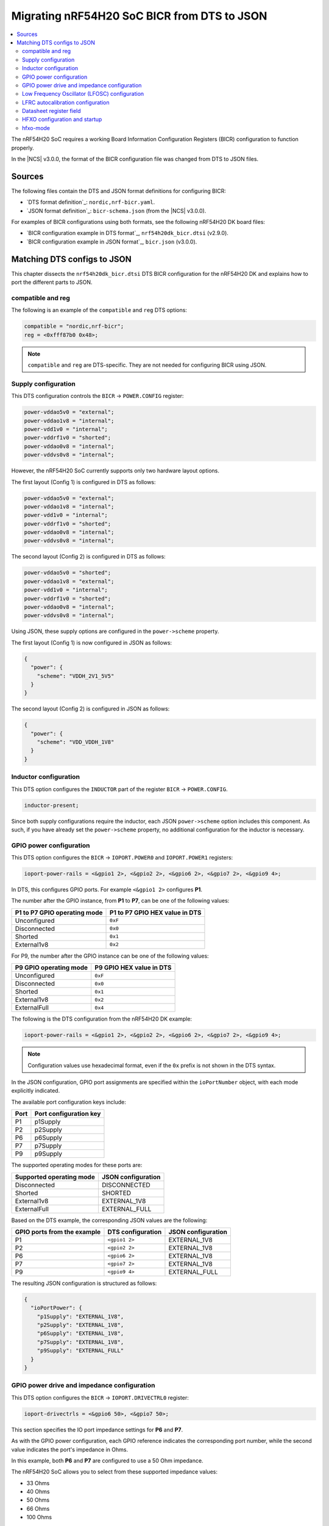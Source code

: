 .. _migration_bicr_nrf54h:

Migrating nRF54H20 SoC BICR from DTS to JSON
############################################

.. contents::
   :local:
   :depth: 2

The nRF54H20 SoC requires a working Board Information Configuration Registers (BICR) configuration to function properly.

In the |NCS| v3.0.0, the format of the BICR configuration file was changed from DTS to JSON files.

Sources
*******

The following files contain the DTS and JSON format definitions for configuring BICR:

* `DTS format definition`_: ``nordic,nrf-bicr.yaml``.
* `JSON format definition`_: ``bicr-schema.json`` (from the |NCS| v3.0.0).

For examples of BICR configurations using both formats, see the following nRF54H20 DK board files:

* `BICR configuration example in DTS format`_, ``nrf54h20dk_bicr.dtsi`` (v2.9.0).
* `BICR configuration example in JSON format`_, ``bicr.json`` (v3.0.0).

Matching DTS configs to JSON
****************************

This chapter dissects the ``nrf54h20dk_bicr.dtsi`` DTS BICR configuration for the nRF54H20 DK and explains how to port the different parts to JSON.

compatible and reg
==================

The following is an example of the ``compatible`` and ``reg`` DTS options:

.. code-block:: dts

   compatible = "nordic,nrf-bicr";
   reg = <0xfff87b0 0x48>;

.. note::
   ``compatible`` and ``reg`` are DTS-specific.
   They are not needed for configuring BICR using JSON.

Supply configuration
====================

This DTS configuration controls the ``BICR`` → ``POWER.CONFIG`` register:

.. code-block:: dts

   power-vddao5v0 = "external";
   power-vddao1v8 = "internal";
   power-vdd1v0 = "internal";
   power-vddrf1v0 = "shorted";
   power-vddao0v8 = "internal";
   power-vddvs0v8 = "internal";

However, the nRF54H20 SoC currently supports only two hardware layout options.

The first layout (Config 1) is configured in DTS as follows:

.. code-block:: dts

   power-vddao5v0 = "external";
   power-vddao1v8 = "internal";
   power-vdd1v0 = "internal";
   power-vddrf1v0 = "shorted";
   power-vddao0v8 = "internal";
   power-vddvs0v8 = "internal";

The second layout (Config 2) is configured in DTS as follows:

.. code-block:: dts

   power-vddao5v0 = "shorted";
   power-vddao1v8 = "external";
   power-vdd1v0 = "internal";
   power-vddrf1v0 = "shorted";
   power-vddao0v8 = "internal";
   power-vddvs0v8 = "internal";

Using JSON, these supply options are configured in the ``power->scheme`` property.

The first layout (Config 1) is now configured in JSON as follows:

.. code-block:: json

   {
     "power": {
       "scheme": "VDDH_2V1_5V5"
     }
   }

The second layout (Config 2) is configured in JSON as follows:

.. code-block:: json

   {
     "power": {
       "scheme": "VDD_VDDH_1V8"
     }
   }

Inductor configuration
======================

This DTS option configures the ``INDUCTOR`` part of the register ``BICR`` → ``POWER.CONFIG``.

.. code-block:: dts

   inductor-present;

Since both supply configurations require the inductor, each JSON ``power->scheme`` option includes this component.
As such, if you have already set the ``power->scheme`` property, no additional configuration for the inductor is necessary.

GPIO power configuration
========================

This DTS option configures the ``BICR`` → ``IOPORT.POWER0`` and ``IOPORT.POWER1`` registers:

.. code-block:: dts

   ioport-power-rails = <&gpio1 2>, <&gpio2 2>, <&gpio6 2>, <&gpio7 2>, <&gpio9 4>;

In DTS, this configures GPIO ports.
For example ``<&gpio1 2>`` configures **P1**.

The number after the GPIO instance, from **P1** to **P7**, can be one of the following values:

+-------------------------+---------------------------+
| **P1** to **P7** GPIO   | **P1** to **P7** GPIO HEX |
| operating mode          | value in DTS              |
+=========================+===========================+
| Unconfigured            | ``0xF``                   |
+-------------------------+---------------------------+
| Disconnected            | ``0x0``                   |
+-------------------------+---------------------------+
| Shorted                 | ``0x1``                   |
+-------------------------+---------------------------+
| External1v8             | ``0x2``                   |
+-------------------------+---------------------------+

For P9, the number after the GPIO instance can be one of the following values:

+---------------------+-----------------------+
| **P9** GPIO         | **P9** GPIO HEX value |
| operating mode      | in DTS                |
+=====================+=======================+
| Unconfigured        | ``0xF``               |
+---------------------+-----------------------+
| Disconnected        | ``0x0``               |
+---------------------+-----------------------+
| Shorted             | ``0x1``               |
+---------------------+-----------------------+
| External1v8         | ``0x2``               |
+---------------------+-----------------------+
| ExternalFull        | ``0x4``               |
+---------------------+-----------------------+

The following is the DTS configuration from the nRF54H20 DK example:

.. code-block:: dts

   ioport-power-rails = <&gpio1 2>, <&gpio2 2>, <&gpio6 2>, <&gpio7 2>, <&gpio9 4>;

.. note::
   Configuration values use hexadecimal format, even if the ``0x`` prefix is not shown in the DTS syntax.

In the JSON configuration, GPIO port assignments are specified within the ``ioPortNumber`` object, with each mode explicitly indicated.

The available port configuration keys include:

+------+--------------------+
| Port | Port configuration |
|      | key                |
+======+====================+
| P1   | p1Supply           |
+------+--------------------+
| P2   | p2Supply           |
+------+--------------------+
| P6   | p6Supply           |
+------+--------------------+
| P7   | p7Supply           |
+------+--------------------+
| P9   | p9Supply           |
+------+--------------------+

The supported operating modes for these ports are:

+--------------------------+--------------------+
| Supported operating mode | JSON configuration |
+==========================+====================+
| Disconnected             | DISCONNECTED       |
+--------------------------+--------------------+
| Shorted                  | SHORTED            |
+--------------------------+--------------------+
| External1v8              | EXTERNAL_1V8       |
+--------------------------+--------------------+
| ExternalFull             | EXTERNAL_FULL      |
+--------------------------+--------------------+

Based on the DTS example, the corresponding JSON values are the following:

+----------------------+----------------------+----------------------+
| GPIO ports from the  | DTS configuration    | JSON configuration   |
| example              |                      |                      |
+======================+======================+======================+
| P1                   | ``<gpio1 2>``        | EXTERNAL_1V8         |
+----------------------+----------------------+----------------------+
| P2                   | ``<gpio2 2>``        | EXTERNAL_1V8         |
+----------------------+----------------------+----------------------+
| P6                   | ``<gpio6 2>``        | EXTERNAL_1V8         |
+----------------------+----------------------+----------------------+
| P7                   | ``<gpio7 2>``        | EXTERNAL_1V8         |
+----------------------+----------------------+----------------------+
| P9                   | ``<gpio9 4>``        | EXTERNAL_FULL        |
+----------------------+----------------------+----------------------+

The resulting JSON configuration is structured as follows:

.. code-block:: json

   {
     "ioPortPower": {
       "p1Supply": "EXTERNAL_1V8",
       "p2Supply": "EXTERNAL_1V8",
       "p6Supply": "EXTERNAL_1V8",
       "p7Supply": "EXTERNAL_1V8",
       "p9Supply": "EXTERNAL_FULL"
     }
   }

GPIO power drive and impedance configuration
============================================

This DTS option configures the ``BICR`` → ``IOPORT.DRIVECTRL0`` register:

.. code-block:: dts

   ioport-drivectrls = <&gpio6 50>, <&gpio7 50>;

This section specifies the IO port impedance settings for **P6** and **P7**.

As with the GPIO power configuration, each GPIO reference indicates the corresponding port number, while the second value indicates the port's impedance in Ohms.

In this example, both **P6** and **P7** are configured to use a 50 Ohm impedance.

The nRF54H20 SoC allows you to select from these supported impedance values:

* 33 Ohms
* 40 Ohms
* 50 Ohms
* 66 Ohms
* 100 Ohms

The DTS configuration described in the nRF54H20 DK files can be represented in JSON as follows:

.. code-block:: json

   {
     "ioPortImpedance": {
       "p6ImpedanceOhms": 50,
       "p7ImpedanceOhms": 50
     }
   }

Low Frequency Oscillator (LFOSC) configuration
==============================================

The following DTS options configure parts of the ``BICR`` → ``LFOSC.LFXOCONFIG`` register:

.. code-block:: dts

   lfosc-mode = "crystal";
   lfosc-loadcap = <15>;

The following elements of the ``LFOSC.LFXOCONFIG`` register are defined in the BICR DTS format file:

* ACCURACY (set using ``lfosc-mode``)
* MODE (``lfosc-mode``)
* LOADCAP (``lfosc-loadcap``)
* TIME (``lfosc-startup``)

The available options for these settings are provided in the following tables.

The JSON format is inside ``lfosc: { lfxo: { ... } }``.

ACCURACY
--------

+----------------------+--------------------+
| DTS (lfosc-accuracy) | JSON (accuracyPPM) |
+======================+====================+
| 20                   | 20                 |
+----------------------+--------------------+
| 30                   | 30                 |
+----------------------+--------------------+
| 50                   | 50                 |
+----------------------+--------------------+
| 75                   | 75                 |
+----------------------+--------------------+
| 100                  | 100                |
+----------------------+--------------------+
| 150                  | 150                |
+----------------------+--------------------+
| 250                  | 250                |
+----------------------+--------------------+
| 500                  | 500                |
+----------------------+--------------------+

MODE
----

+------------------+-------------+
| DTS (lfosc-mode) | JSON (mode) |
+==================+=============+
| crystal          | CRYSTAL     |
+------------------+-------------+
| external-sine    | EXT_SINE    |
+------------------+-------------+
| external-square  | EXT_SQUARE  |
+------------------+-------------+
| disabled         |             |
+------------------+-------------+

LOADCAP
-------

+---------------------+---------------------------------+
| DTS (lfosc-loadcap) | JSON (builtInLoadCapacitancePf) |
+=====================+=================================+
| Integer [pF]        | Integer [pF], min 1, max 25     |
+---------------------+---------------------------------+

.. note::
   In the JSON configuration, the load capacitance parameter is only applied if the option ``builtInLoadCapacitors`` is explicitly set to true, as in the previous example.

TIME (LFXO startup time)
------------------------

+---------------------+-----------------------------+
| DTS (lfosc-startup) | JSON (startupTimeMs)        |
+=====================+=============================+
| Integer [ms]        | Integer [ms], min 1, max 25 |
+---------------------+-----------------------------+

The DTS configuration specifies only the ``MODE`` and ``LOADCAP`` parameters, relying on default values for all other settings.
The JSON configuration provides explicit control over all parameters.

See the following example:

.. code-block:: json

   {
     "lfosc": {
       "source": "LFXO",
       "lfxo": {
         "mode": "CRYSTAL",
         "accuracyPPM": 20,
         "startupTimeMs": 600,
         "builtInLoadCapacitancePf": 15,
         "builtInLoadCapacitors": true
       }
     }
   }

Source
------

The ``source`` option in JSON can be one of the following:

* ``LFXO``, when an external crystal oscillator is in place.
* ``LFRC``, when an external Crystal Oscillator is not in place.

This means that the device can use either ``LFRC`` or ``SYNTH`` as clock sources.

LFRC autocalibration configuration
==================================

This DTS option configures the ``BICR`` → ``LFOSC.LFRCAUTOCALCONFIG`` register:

.. code-block:: dts

   lfrc-autocalibration = <20 40 3>;

The three values provided in the BICR DTS format correspond to the LFRC autocalibration configuration:

* ``temp-interval`` - Specifies the interval between temperature measurements, expressed in 0.25-second increments.
* ``temp-delta`` - Defines the temperature change, in 0.25-degree Celsius steps, that triggers a calibration event.
* ``interval-max-count`` - Indicates the maximum number of measurement intervals allowed between calibrations, regardless of temperature variations.

In the DTS property, each variable is mapped as follows:

* A: Temperature measurement interval (``temp-interval``)
* B: Temperature delta for calibration (``temp-delta``)
* C: Maximum intervals between calibrations (``interval-max-count``)

Use these parameters to precisely control the LFRC autocalibration behavior.

Datasheet register field
========================

+---------------------+------------------------------------+-------------------------------+
| DTS value           | JSON variable                      | JSON value                    |
+=====================+====================================+===============================+
| TEMPINTERVAL (A)    | tempMeasIntervalSeconds            | 5                             |
+---------------------+------------------------------------+-------------------------------+
| TEMPDELTA (B)       | tempDeltaCalibrationTriggerCelsius | 10                            |
+---------------------+------------------------------------+-------------------------------+
| INTERVALMAXNO (C)   | maxMeasIntervalBetweenCalibrations | 3                             |
+---------------------+------------------------------------+-------------------------------+
| ENABLE              | calibrationEnabled                 | -                             |
+---------------------+------------------------------------+-------------------------------+

If ``lfrc-autocalibration`` is set in the DTS, the ``ENABLE`` field in ``BICR`` → ``LFOSC.LFRCAUTOCALCONFIG`` is set automatically.

LFRC Autocalibration is not configured in the JSON configuration files for the DK, as the default values (``4``, ``0.5`` and ``2``) will be good enough for most use-cases.
However, the DTS example above would translate to JSON as such:

.. code-block:: json

   {
     "lfrccal": {
       "calibrationEnabled": true,
       "tempMeasIntervalSeconds": 5,
       "tempDeltaCalibrationTriggerCelsius": 10,
       "maxMeasIntervalBetweenCalibrations": 3
     }
   }

.. note::

   * Use the new default values in place of the old values from the DTS version.
   * ``tempDeltaCalibrationTriggerCelsius``: In the JSON BICR format, the maximum allowable value for this field is 31.75 °C.
     Therefore, 31.75 is used in place of 40 to ensure compatibility.

HFXO configuration and startup
==============================

This DTS option configures the ``BICR`` → ``HFXO.CONFIG`` register:

.. code-block:: dts

   hfxo-mode = "crystal";
   hfxo-loadcap = <56>;

Even if not used in the DTS example, the ``hfxo-startup`` parameter can also be configured to set the value of the ``BICR`` → ``HFXO.STARTUPTIME`` register.

The following table maps DTS and JSON configuration options for HFXO modes:

+------------------------+-------------------+-------------------------------+
| Datasheet register     | DTS variable      | JSON variable                 |
| field                  |                   | (within ``hfxo``)             |
+========================+===================+===============================+
| HFXO.CONFIG: MODE      | hfxo-mode         | mode                          |
+------------------------+-------------------+-------------------------------+
| HFXO.CONFIG: LOADCAP   | hfxo-loadcap      | builtInLoadCapacitancePf      |
+------------------------+-------------------+-------------------------------+
| HFXO.STARTUPTIME: TIME | hfxo-startup      | startupTimeUs*                |
+------------------------+-------------------+-------------------------------+

(*) Depends on ``”builtInLoadCapacitors”: true``

hfxo-mode
=========

+-----------------+-------------------+-------------------+
| Datasheet (MODE)| DTS (hfxo-mode)   | JSON (mode)       |
+=================+===================+===================+
| Crystal         | crystal           | CRYSTAL           |
+-----------------+-------------------+-------------------+
| ExtSquare       | external-square   |                   |
+-----------------+-------------------+-------------------+
| Unconfigured    |                   |                   |
+-----------------+-------------------+-------------------+

The corresponding JSON configuration, based on the previous table, is as follows:

.. code-block:: json

   {
     "hfxo": {
       "mode": "CRYSTAL",
       "builtInLoadCapacitors": true,
       "builtInLoadCapacitancePf": 14
     }
   }

For reference, the |NCS| v3.0.0 DK files indicate that the default values have been updated since the |NCS| v2.9.0.
The current standard configuration for the DK is as follows:

.. code-block:: json

   {
     "hfxo": {
       "mode": "CRYSTAL",
       "startupTimeUs": 850,
       "builtInLoadCapacitors": true,
       "builtInLoadCapacitancePf": 14
     }
   }
